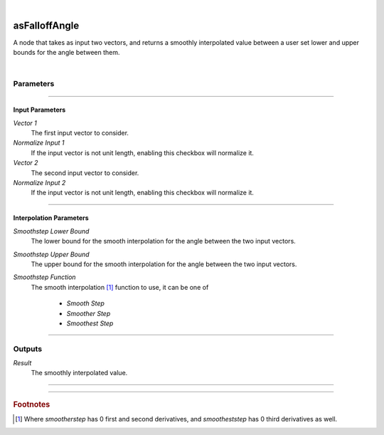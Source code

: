 .. _label_as_falloff_angle:

.. fix_img_align::

|
 
.. image:: /_images/icons/asFalloffAngle.png
   :width: 128px
   :align: left
   :height: 128px
   :alt: Falloff Angle Icon

asFalloffAngle
**************

A node that takes as input two vectors, and returns a smoothly interpolated value between a user set lower and upper bounds for the angle between them.

|

Parameters
----------

.. bogus directive to silence warnings::

-----

Input Parameters
^^^^^^^^^^^^^^^^

*Vector 1*
    The first input vector to consider.

*Normalize Input 1*
    If the input vector is not unit length, enabling this checkbox will normalize it.

*Vector 2*
    The second input vector to consider.

*Normalize Input 2*
    If the input vector is not unit length, enabling this checkbox will normalize it.

-----

Interpolation Parameters
^^^^^^^^^^^^^^^^^^^^^^^^

*Smoothstep Lower Bound*
    The lower bound for the smooth interpolation for the angle between the two input vectors.

*Smoothstep Upper Bound*
    The upper bound for the smooth interpolation for the angle between the two input vectors.

*Smoothstep Function*
    The smooth interpolation [#]_ function to use, it can be one of

        * *Smooth Step*
        * *Smoother Step*
        * *Smoothest Step*

-----

Outputs
-------

*Result*
    The smoothly interpolated value.

-----

.. seealso::

   The `wikipedia page on smoothstep <https://en.wikipedia.org/wiki/Smoothstep>>`_ for more information.

-----

.. rubric:: Footnotes

.. [#] Where *smootherstep* has 0 first and second derivatives, and *smootheststep* has 0 third derivatives as well.

